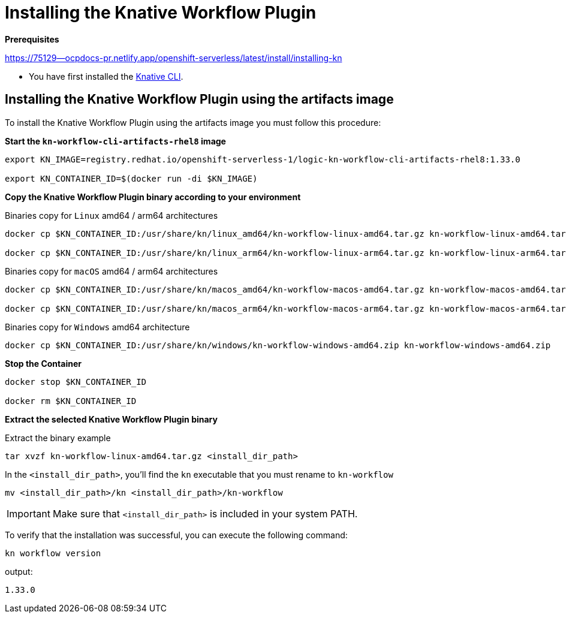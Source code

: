 = Installing the Knative Workflow Plugin
:compat-mode!:
// Metadata:
:description: Install the operator on Kubernetes clusters
:keywords: kogito, sonataflow, workflow, serverless, operator, kubernetes, minikube, openshift, containers
// links

*Prerequisites*

https://75129--ocpdocs-pr.netlify.app/openshift-serverless/latest/install/installing-kn

* You have first installed the  link:https://76490--ocpdocs-pr.netlify.app/openshift-serverless/latest/install/installing-kn[Knative CLI].

== Installing the Knative Workflow Plugin using the artifacts image

To install the Knative Workflow Plugin using the artifacts image you must follow this procedure:

*Start the `kn-workflow-cli-artifacts-rhel8` image*

[source, shell]
----
export KN_IMAGE=registry.redhat.io/openshift-serverless-1/logic-kn-workflow-cli-artifacts-rhel8:1.33.0

export KN_CONTAINER_ID=$(docker run -di $KN_IMAGE)
----

*Copy the Knative Workflow Plugin binary according to your environment*

.Binaries copy for `Linux` amd64 / arm64 architectures
[source, shell]
----
docker cp $KN_CONTAINER_ID:/usr/share/kn/linux_amd64/kn-workflow-linux-amd64.tar.gz kn-workflow-linux-amd64.tar.gz

docker cp $KN_CONTAINER_ID:/usr/share/kn/linux_arm64/kn-workflow-linux-arm64.tar.gz kn-workflow-linux-arm64.tar.gz
----

.Binaries copy for `macOS` amd64 / arm64 architectures
[source, shell]
----
docker cp $KN_CONTAINER_ID:/usr/share/kn/macos_amd64/kn-workflow-macos-amd64.tar.gz kn-workflow-macos-amd64.tar.gz

docker cp $KN_CONTAINER_ID:/usr/share/kn/macos_arm64/kn-workflow-macos-arm64.tar.gz kn-workflow-macos-arm64.tar.gz
----

.Binaries copy for `Windows` amd64 architecture
[source, shell]
----
docker cp $KN_CONTAINER_ID:/usr/share/kn/windows/kn-workflow-windows-amd64.zip kn-workflow-windows-amd64.zip
----

*Stop the Container*

[source, shell]
----
docker stop $KN_CONTAINER_ID

docker rm $KN_CONTAINER_ID
----

*Extract the selected Knative Workflow Plugin binary*

.Extract the binary example
[source,shell]
----
tar xvzf kn-workflow-linux-amd64.tar.gz <install_dir_path>
----

In the `<install_dir_path>`, you'll find the `kn` executable that you must rename to `kn-workflow`

[source,shell]
----
mv <install_dir_path>/kn <install_dir_path>/kn-workflow
----

[IMPORTANT]
====
Make sure that `<install_dir_path>` is included in your system PATH.
====

To verify that the installation was successful, you can execute the following command:
[source,shell]
----
kn workflow version
----
output:
[source,shell]
----
1.33.0
----

